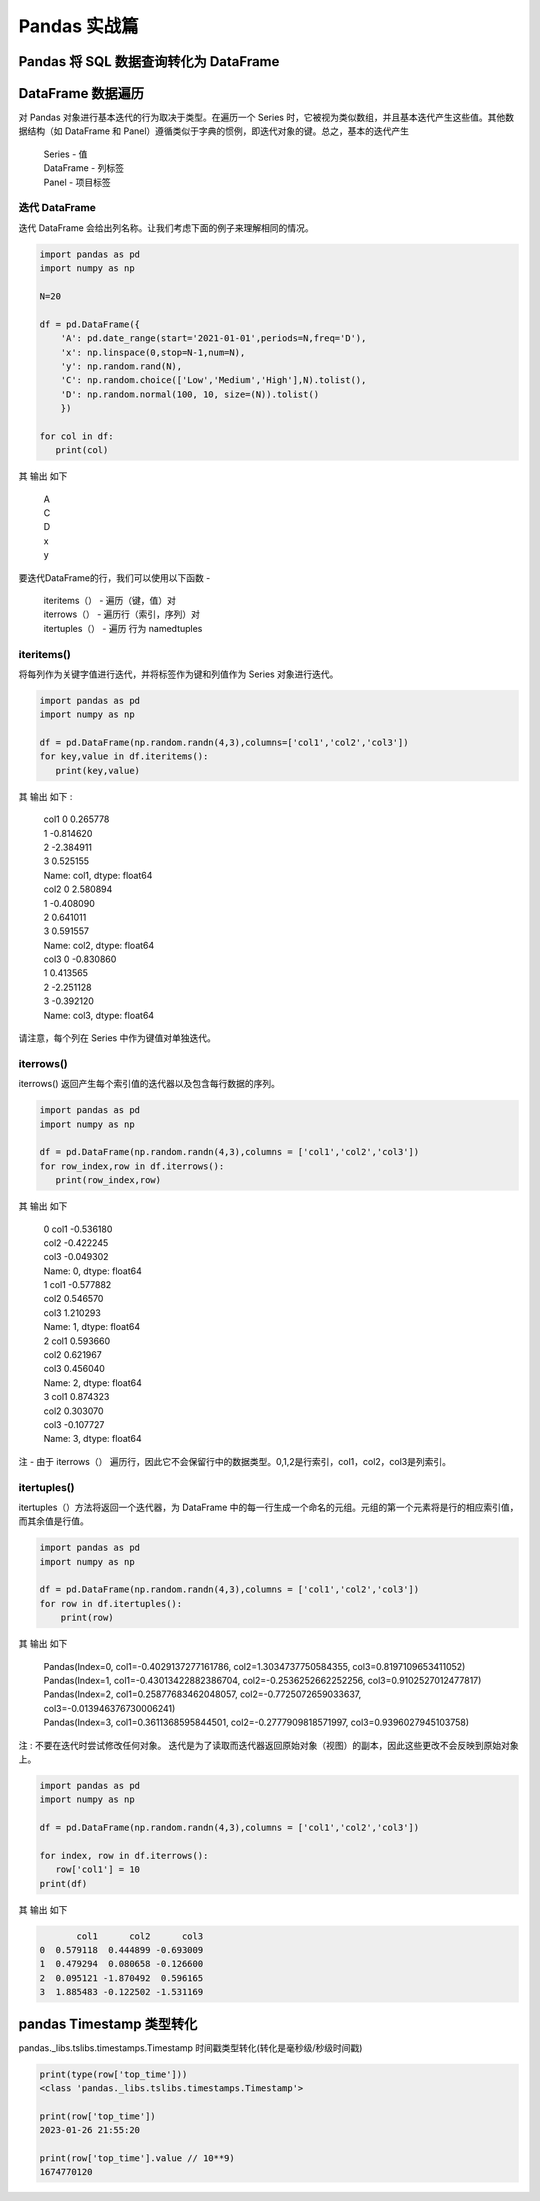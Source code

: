 Pandas 实战篇
##################################################################################

Pandas 将 SQL 数据查询转化为 DataFrame
**********************************************************************************

.. tabs::

	.. tab:: 方式一

		.. code-block:: python

			import warnings
			import pymysql
			import pandas as pd
			warnings.filterwarnings('ignore')


			def connect_database(database, password):
			     db = pymysql.connect(host ="XXX",user ="root", password = password, database = database)
			     return db


			def read_data(db, table):
			    cursor = db.cursor() # 使用cursor()方法获取用于执行SQL语句的游标

			    sql = "SELECT * FROM " + table # SQL语句
			    cursor.execute(sql)  # 执行SQL语句

			    data = cursor.fetchall()

			    #下面为将获取的数据转化为dataframe格式
			    columnDes = cursor.description #获取连接对象的描述信息
			    columnNames = [columnDes[i][0] for i in range(len(columnDes))] #获取列名
			    df = pd.DataFrame([list(i) for i in data],columns=columnNames) #得到的data为二维元组，逐行取出，转化为列表，再转化为df

			    """
			    使用完成之后需关闭游标和数据库连接，减少资源占用,cursor.close(),db.close()
			    db.commit()若对数据库进行了修改，需进行提交之后再关闭
			    """
			    cursor.close()
			    db.close()

			    print("cursor.description中的内容：",columnDes)
			    return df

	.. tab:: 方式二

		.. code-block:: python

			import pymysql
			import warnings
			import pandas as pd
			warnings.filterwarnings('ignore')

			import pymysql
			conn = pymysql.connect(
			        host='127.0.0.1',
			        user='root',
			        password='12345678',
			        database='test',
			        charset='utf8'
			    )

			mysql_page = pd.read_sql("select * from crazyant_pvuv", con=conn)


DataFrame 数据遍历
**********************************************************************************

对 Pandas 对象进行基本迭代的行为取决于类型。在遍历一个 Series 时，它被视为类似数组，并且基本迭代产生这些值。其他数据结构（如 DataFrame 和 Panel）遵循类似于字典的惯例，即迭代对象的键。总之，基本的迭代产生

	| Series - 值
	| DataFrame - 列标签
	| Panel - 项目标签

迭代 DataFrame
=================================================================================

迭代 DataFrame 会给出列名称。让我们考虑下面的例子来理解相同的情况。

.. code-block:: python

	import pandas as pd
	import numpy as np

	N=20

	df = pd.DataFrame({
	    'A': pd.date_range(start='2021-01-01',periods=N,freq='D'),
	    'x': np.linspace(0,stop=N-1,num=N),
	    'y': np.random.rand(N),
	    'C': np.random.choice(['Low','Medium','High'],N).tolist(),
	    'D': np.random.normal(100, 10, size=(N)).tolist()
	    })

	for col in df:
	   print(col)

其 输出 如下

	| A
	| C
	| D
	| x
	| y

要迭代DataFrame的行，我们可以使用以下函数 -

	| iteritems（） - 遍历（键，值）对
	| iterrows（） - 遍历行（索引，序列）对
	| itertuples（） - 遍历 行为 namedtuples

iteritems()
=================================================================================

将每列作为关键字值进行迭代，并将标签作为键和列值作为 Series 对象进行迭代。

.. code-block:: python

	import pandas as pd
	import numpy as np

	df = pd.DataFrame(np.random.randn(4,3),columns=['col1','col2','col3'])
	for key,value in df.iteritems():
	   print(key,value)

其 输出 如下 :

	| col1 0    0.265778
	| 1   -0.814620
	| 2   -2.384911
	| 3    0.525155
	| Name: col1, dtype: float64
	| col2 0    2.580894
	| 1   -0.408090
	| 2    0.641011
	| 3    0.591557
	| Name: col2, dtype: float64
	| col3 0   -0.830860
	| 1    0.413565
	| 2   -2.251128
	| 3   -0.392120
	| Name: col3, dtype: float64

请注意，每个列在 Series 中作为键值对单独迭代。

iterrows()
=================================================================================

iterrows() 返回产生每个索引值的迭代器以及包含每行数据的序列。

.. code-block:: python

	import pandas as pd
	import numpy as np

	df = pd.DataFrame(np.random.randn(4,3),columns = ['col1','col2','col3'])
	for row_index,row in df.iterrows():
	   print(row_index,row)

其 输出 如下

	| 0 col1   -0.536180
	| col2   -0.422245
	| col3   -0.049302
	| Name: 0, dtype: float64
	| 1 col1   -0.577882
	| col2    0.546570
	| col3    1.210293
	| Name: 1, dtype: float64
	| 2 col1    0.593660
	| col2    0.621967
	| col3    0.456040
	| Name: 2, dtype: float64
	| 3 col1    0.874323
	| col2    0.303070
	| col3   -0.107727
	| Name: 3, dtype: float64

注 - 由于 iterrows（） 遍历行，因此它不会保留行中的数据类型。0,1,2是行索引，col1，col2，col3是列索引。

itertuples()
=================================================================================

itertuples（）方法将返回一个迭代器，为 DataFrame 中的每一行生成一个命名的元组。元组的第一个元素将是行的相应索引值，而其余值是行值。

.. code-block:: python

	import pandas as pd
	import numpy as np

	df = pd.DataFrame(np.random.randn(4,3),columns = ['col1','col2','col3'])
	for row in df.itertuples():
	    print(row)

其 输出 如下

	| Pandas(Index=0, col1=-0.4029137277161786, col2=1.3034737750584355, col3=0.8197109653411052)
	| Pandas(Index=1, col1=-0.43013422882386704, col2=-0.2536252662252256, col3=0.9102527012477817)
	| Pandas(Index=2, col1=0.25877683462048057, col2=-0.7725072659033637, col3=-0.013946376730006241)
	| Pandas(Index=3, col1=0.3611368595844501, col2=-0.2777909818571997, col3=0.9396027945103758)

注 : 不要在迭代时尝试修改任何对象。 迭代是为了读取而迭代器返回原始对象（视图）的副本，因此这些更改不会反映到原始对象上。

.. code-block:: python

	import pandas as pd
	import numpy as np

	df = pd.DataFrame(np.random.randn(4,3),columns = ['col1','col2','col3'])

	for index, row in df.iterrows():
	   row['col1'] = 10
	print(df)

其 输出 如下

.. code-block:: python

	       col1      col2      col3
	0  0.579118  0.444899 -0.693009
	1  0.479294  0.080658 -0.126600
	2  0.095121 -1.870492  0.596165
	3  1.885483 -0.122502 -1.531169

pandas Timestamp 类型转化
**********************************************************************************

pandas._libs.tslibs.timestamps.Timestamp 时间戳类型转化(转化是毫秒级/秒级时间戳)

.. code-block:: python

	print(type(row['top_time']))
	<class 'pandas._libs.tslibs.timestamps.Timestamp'>

	print(row['top_time'])
	2023-01-26 21:55:20

	print(row['top_time'].value // 10**9)
	1674770120
































































































